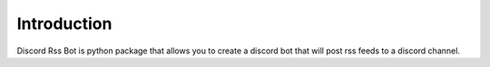 Introduction
=============

Discord Rss Bot is python package that allows you to create a discord bot that will post rss feeds to a discord channel. 


